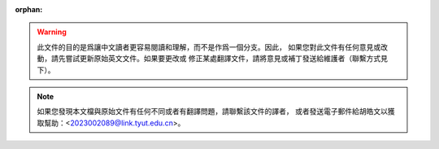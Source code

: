 :orphan:

.. warning::
     此文件的目的是爲讓中文讀者更容易閱讀和理解，而不是作爲一個分支。因此，
     如果您對此文件有任何意見或改動，請先嘗試更新原始英文文件。如果要更改或
     修正某處翻譯文件，請將意見或補丁發送給維護者（聯繫方式見下）。

.. note::
     如果您發現本文檔與原始文件有任何不同或者有翻譯問題，請聯繫該文件的譯者，
     或者發送電子郵件給胡皓文以獲取幫助：<2023002089@link.tyut.edu.cn>。

